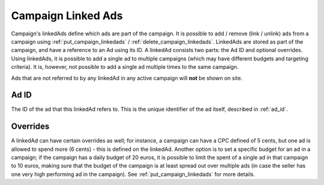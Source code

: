 .. _campaign_linkedads_overview:

Campaign Linked Ads
===================

Campaign's linkedAds define which ads are part of the campaign. It is possible to add / remove (link / unlink) ads from a campaign using
:ref:`put_campaign_linkedads` / :ref:`delete_campaign_linkedads`.
LinkedAds are stored as part of the campaign, and have a reference to an Ad using its ID. A linkedAd consists two parts:
the Ad ID and optional overrides.
Using linkedAds, it is possible to add a single ad to multiple campaigns (which may have different budgets and targeting criteria).
It is, however, not possible to add a single ad multiple times to the same campaign.

Ads that are not referred to by any linkedAd in any active campaign will **not** be shown on site.

Ad ID
"""""
The ID of the ad that this linkedAd refers to. This is the unique identifier of the ad itself, described in :ref:`ad_id`.


Overrides
"""""""""
A linkedAd can have certain overrides as well; for instance, a campaign can have a CPC defined of 5 cents, but
one ad is allowed to spend more (6 cents) - this is defined on the linkedAd.
Another option is to set a specific budget for an ad in a campaign; if the campaign has a daily budget of 20 euros,
it is possible to limit the spent of a single ad in that campaign to 10 euros, making sure that the budget of the campaign
is at least spread out over multiple ads (in case the seller has one very high performing ad in the campaign).
See :ref:`put_campaign_linkedads` for more details.
